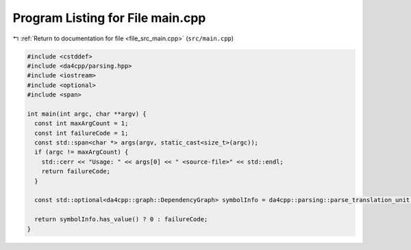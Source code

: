 
.. _program_listing_file_src_main.cpp:

Program Listing for File main.cpp
=================================

|exhale_lsh| :ref:`Return to documentation for file <file_src_main.cpp>` (``src/main.cpp``)

.. |exhale_lsh| unicode:: U+021B0 .. UPWARDS ARROW WITH TIP LEFTWARDS

.. code-block:: cpp

   #include <cstddef>
   #include <da4cpp/parsing.hpp>
   #include <iostream>
   #include <optional>
   #include <span>
   
   int main(int argc, char **argv) {
     const int maxArgCount = 1;
     const int failureCode = 1;
     const std::span<char *> args(argv, static_cast<size_t>(argc));
     if (argc != maxArgCount) {
       std::cerr << "Usage: " << args[0] << " <source-file>" << std::endl;
       return failureCode;
     }
   
     const std::optional<da4cpp::graph::DependencyGraph> symbolInfo = da4cpp::parsing::parse_translation_unit(args[1]);
   
     return symbolInfo.has_value() ? 0 : failureCode;
   }
